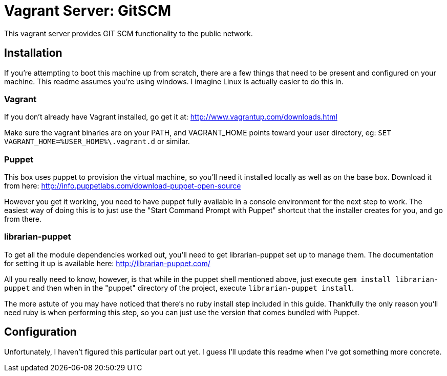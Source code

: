 = Vagrant Server: GitSCM

This vagrant server provides GIT SCM functionality to the public network.

== Installation

If you're attempting to boot this machine up from scratch, there are a few
things that need to be present and configured on your machine. This readme
assumes you're using windows. I imagine Linux is actually easier to do this
in.

=== Vagrant

If you don't already have Vagrant installed, go get it at:
http://www.vagrantup.com/downloads.html

Make sure the vagrant binaries are on your PATH, and VAGRANT_HOME points toward your user directory, eg: `SET VAGRANT_HOME=%USER_HOME%\.vagrant.d` or similar.

=== Puppet

This box uses puppet to provision the virtual machine, so you'll need it
installed locally as well as on the base box. Download it from here:
http://info.puppetlabs.com/download-puppet-open-source

However you get it working, you need to have puppet fully available in a
console environment for the next step to work. The easiest way of doing this is
to just use the "Start Command Prompt with Puppet" shortcut that the installer
creates for you, and go from there.

=== librarian-puppet

To get all the module dependencies worked out, you'll need to get
librarian-puppet set up to manage them. The documentation for setting it up is
available here: http://librarian-puppet.com/

All you really need to know, however, is that while in the puppet shell
mentioned above, just execute `gem install librarian-puppet` and then when in
the "puppet" directory of the project, execute `librarian-puppet install`.

The more astute of you may have noticed that there's no ruby install step
included in this guide. Thankfully the only reason you'll need ruby is when
performing this step, so you can just use the version that comes bundled with
Puppet.

== Configuration

Unfortunately, I haven't figured this particular part out yet. I guess I'll
update this readme when I've got something more concrete.

